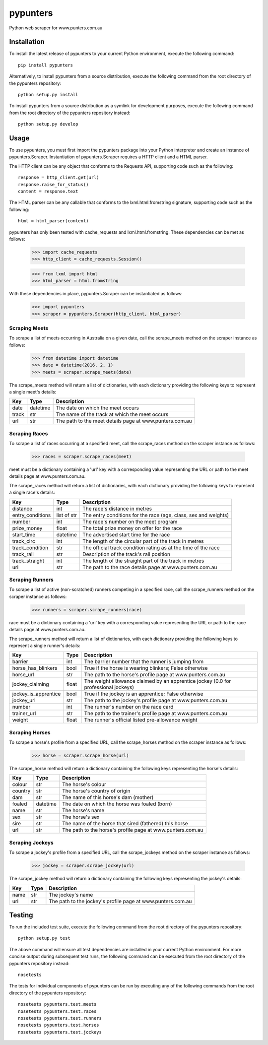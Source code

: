 pypunters
=========

Python web scraper for www.punters.com.au


Installation
------------

To install the latest release of pypunters to your current Python environment, execute the following command::

	pip install pypunters

Alternatively, to install pypunters from a source distribution, execute the following command from the root directory of the pypunters repository::

	python setup.py install

To install pypunters from a source distribution as a symlink for development purposes, execute the following command from the root directory of the pypunters repository instead::

	python setup.py develop


Usage
-----

To use pypunters, you must first import the pypunters package into your Python interpreter and create an instance of pypunters.Scraper. Instantiation of pypunters.Scraper requires a HTTP client and a HTML parser.

The HTTP client can be any object that conforms to the Requests API, supporting code such as the following::

	response = http_client.get(url)
	response.raise_for_status()
	content = response.text

The HTML parser can be any callable that conforms to the lxml.html.fromstring signature, supporting code such as the following::

	html = html_parser(content)

pypunters has only been tested with cache_requests and lxml.html.fromstring. These dependencies can be met as follows:

	>>> import cache_requests
	>>> http_client = cache_requests.Session()

	>>> from lxml import html
	>>> html_parser = html.fromstring

With these dependencies in place, pypunters.Scraper can be instantiated as follows:

	>>> import pypunters
	>>> scraper = pypunters.Scraper(http_client, html_parser)


Scraping Meets
~~~~~~~~~~~~~~

To scrape a list of meets occurring in Australia on a given date, call the scrape_meets method on the scraper instance as follows:

	>>> from datetime import datetime
	>>> date = datetime(2016, 2, 1)
	>>> meets = scraper.scrape_meets(date)

The scrape_meets method will return a list of dictionaries, with each dictionary providing the following keys to represent a single meet's details:

+-------+----------+---------------------------------------------------------+
| Key   | Type     | Description                                             |
+=======+==========+=========================================================+
| date  | datetime | The date on which the meet occurs                       |
+-------+----------+---------------------------------------------------------+
| track | str      | The name of the track at which the meet occurs          |
+-------+----------+---------------------------------------------------------+
| url   | str      | The path to the meet details page at www.punters.com.au |
+-------+----------+---------------------------------------------------------+


Scraping Races
~~~~~~~~~~~~~~

To scrape a list of races occurring at a specified meet, call the scrape_races method on the scraper instance as follows:

	>>> races = scraper.scrape_races(meet)

meet must be a dictionary containing a 'url' key with a corresponding value representing the URL or path to the meet details page at www.punters.com.au.

The scrape_races method will return a list of dictionaries, with each dictionary providing the following keys to represent a single race's details:

+------------------+-------------+-----------------------------------------------------------------+
| Key              | Type        | Description                                                     |
+==================+=============+=================================================================+
| distance         | int         | The race's distance in metres                                   |
+------------------+-------------+-----------------------------------------------------------------+
| entry_conditions | list of str | The entry conditions for the race (age, class, sex and weights) |
+------------------+-------------+-----------------------------------------------------------------+
| number           | int         | The race's number on the meet program                           |
+------------------+-------------+-----------------------------------------------------------------+
| prize_money      | float       | The total prize money on offer for the race                     |
+------------------+-------------+-----------------------------------------------------------------+
| start_time       | datetime    | The advertised start time for the race                          |
+------------------+-------------+-----------------------------------------------------------------+
| track_circ       | int         | The length of the circular part of the track in metres          |
+------------------+-------------+-----------------------------------------------------------------+
| track_condition  | str         | The official track condition rating as at the time of the race  |
+------------------+-------------+-----------------------------------------------------------------+
| track_rail       | str         | Description of the track's rail position                        |
+------------------+-------------+-----------------------------------------------------------------+
| track_straight   | int         | The length of the straight part of the track in metres          |
+------------------+-------------+-----------------------------------------------------------------+
| url              | str         | The path to the race details page at www.punters.com.au         |
+------------------+-------------+-----------------------------------------------------------------+


Scraping Runners
~~~~~~~~~~~~~~~~

To scrape a list of active (non-scratched) runners competing in a specified race, call the scrape_runners method on the scraper instance as follows:

	>>> runners = scraper.scrape_runners(race)

race must be a dictionary containing a 'url' key with a corresponding value representing the URL or path to the race details page at www.punters.com.au.

The scrape_runners method will return a list of dictionaries, with each dictionary providing the following keys to represent a single runner's details:

+----------------------+-------------+-------------------------------------------------------------------------------------+
| Key                  | Type        | Description                                                                         |
+======================+=============+=====================================================================================+
| barrier              | int         | The barrier number that the runner is jumping from                                  |
+----------------------+-------------+-------------------------------------------------------------------------------------+
| horse_has_blinkers   | bool        | True if the horse is wearing blinkers; False otherwise                              |
+----------------------+-------------+-------------------------------------------------------------------------------------+
| horse_url            | str         | The path to the horse's profile page at www.punters.com.au                          |
+----------------------+-------------+-------------------------------------------------------------------------------------+
| jockey_claiming      | float       | The weight allowance claimed by an apprentice jockey (0.0 for professional jockeys) |
+----------------------+-------------+-------------------------------------------------------------------------------------+
| jockey_is_apprentice | bool        | True if the jockey is an apprentice; False otherwise                                |
+----------------------+-------------+-------------------------------------------------------------------------------------+
| jockey_url           | str         | The path to the jockey's profile page at www.punters.com.au                         |
+----------------------+-------------+-------------------------------------------------------------------------------------+
| number               | int         | The runner's number on the race card                                                |
+----------------------+-------------+-------------------------------------------------------------------------------------+
| trainer_url          | str         | The path to the trainer's profile page at www.punters.com.au                        |
+----------------------+-------------+-------------------------------------------------------------------------------------+
| weight               | float       | The runner's official listed pre-allowance weight                                   |
+----------------------+-------------+-------------------------------------------------------------------------------------+


Scraping Horses
~~~~~~~~~~~~~~~

To scrape a horse's profile from a specified URL, call the scrape_horses method on the scraper instance as follows:

	>>> horse = scraper.scrape_horse(url)

The scrape_horse method will return a dictionary containing the following keys representing the horse's details:

+----------------------+-------------+-------------------------------------------------------------------------------------+
| Key                  | Type        | Description                                                                         |
+======================+=============+=====================================================================================+
| colour               | str         | The horse's colour                                                                  |
+----------------------+-------------+-------------------------------------------------------------------------------------+
| country              | str         | The horse's country of origin                                                       |
+----------------------+-------------+-------------------------------------------------------------------------------------+
| dam                  | str         | The name of this horse's dam (mother)                                               |
+----------------------+-------------+-------------------------------------------------------------------------------------+
| foaled               | datetime    | The date on which the horse was foaled (born)                                       |
+----------------------+-------------+-------------------------------------------------------------------------------------+
| name                 | str         | The horse's name                                                                    |
+----------------------+-------------+-------------------------------------------------------------------------------------+
| sex                  | str         | The horse's sex                                                                     |
+----------------------+-------------+-------------------------------------------------------------------------------------+
| sire                 | str         | The name of the horse that sired (fathered) this horse                              |
+----------------------+-------------+-------------------------------------------------------------------------------------+
| url                  | str         | The path to the horse's profile page at www.punters.com.au                          |
+----------------------+-------------+-------------------------------------------------------------------------------------+


Scraping Jockeys
~~~~~~~~~~~~~~~

To scrape a jockey's profile from a specified URL, call the scrape_jockeys method on the scraper instance as follows:

	>>> jockey = scraper.scrape_jockey(url)

The scrape_jockey method will return a dictionary containing the following keys representing the jockey's details:

+----------------------+-------------+-------------------------------------------------------------------------------------+
| Key                  | Type        | Description                                                                         |
+======================+=============+=====================================================================================+
| name                 | str         | The jockey's name                                                                   |
+----------------------+-------------+-------------------------------------------------------------------------------------+
| url                  | str         | The path to the jockey's profile page at www.punters.com.au                         |
+----------------------+-------------+-------------------------------------------------------------------------------------+


Testing
-------

To run the included test suite, execute the following command from the root directory of the pypunters repository::

	python setup.py test

The above command will ensure all test dependencies are installed in your current Python environment. For more concise output during subsequent test runs, the following command can be executed from the root directory of the pypunters repository instead::

	nosetests

The tests for individual components of pypunters can be run by executing any of the following commands from the root directory of the pypunters repository::

	nosetests pypunters.test.meets
	nosetests pypunters.test.races
	nosetests pypunters.test.runners
	nosetests pypunters.test.horses
	nosetests pypunters.test.jockeys
